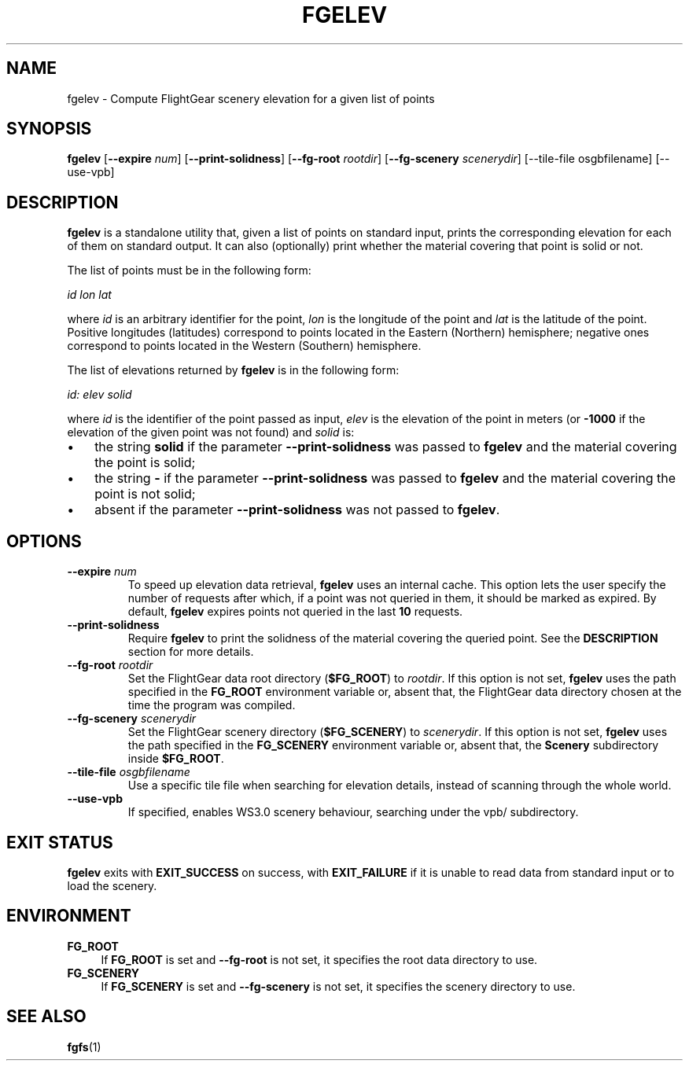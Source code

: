 .\" Copyright (C) 2017 Alessandro Menti
.\"
.\" This program is free software; you can redistribute it and/or
.\" modify it under the terms of the GNU General Public License
.\" as published by the Free Software Foundation; either version 2
.\" of the License, or (at your option) any later version.
.\"
.\" This program is distributed in the hope that it will be useful,
.\" but WITHOUT ANY WARRANTY; without even the implied warranty of
.\" MERCHANTABILITY or FITNESS FOR A PARTICULAR PURPOSE.  See the
.\" GNU General Public License for more details.
.\"
.\" You should have received a copy of the GNU General Public License
.\" along with this program; if not, write to the Free Software
.\" Foundation, Inc., 51 Franklin Street, Fifth Floor, Boston, MA  02110-1301, USA.
.\" Or try here: http://www.fsf.org/copyleft/gpl.html
.\"
.TH FGELEV 1 2020-11-15 FlightGear "FlightGear man pages"
.SH NAME
fgelev \- Compute FlightGear scenery elevation for a given list of points
.SH SYNOPSIS
\fBfgelev\fR [\fB\-\-expire\fR \fInum\fR] [\fB\-\-print\-solidness\fR]
[\fB\-\-fg\-root\fR \fIrootdir\fR] [\fB\-\-fg\-scenery\fR \fIscenerydir\fR]
[--tile-file osgbfilename] [--use-vpb]
.SH DESCRIPTION
.B fgelev
is a standalone utility that, given a list of points on standard input, prints
the corresponding elevation for each of them on standard output. It can also
(optionally) print whether the material covering that point is solid or not.

The list of points must be in the following form:

    \fIid lon lat\fR

where \fIid\fR is an arbitrary identifier for the point, \fIlon\fR is the
longitude of the point and \fIlat\fR is the latitude of the point. Positive
longitudes (latitudes) correspond to points located in the Eastern (Northern)
hemisphere; negative ones correspond to points located in the Western
(Southern) hemisphere.

The list of elevations returned by
.B fgelev
is in the following form:

    \fIid: elev solid\fR

where \fIid\fR is the identifier of the point passed as input, \fIelev\fR is
the elevation of the point in meters (or \fB-1000\fR if the elevation of the
given point was not found) and \fIsolid\fR is:
.IP \(bu 3
the string
.B solid
if the parameter
.B \-\-print\-solidness
was passed to
.B fgelev
and the material covering the point is solid;
.IP \(bu 3
the string
.B \-
if the parameter
.B \-\-print\-solidness
was passed to
.B fgelev
and the material covering the point is not solid;
.IP \(bu 3
absent if the parameter
.B \-\-print\-solidness
was not passed to \fBfgelev\fR.
.SH OPTIONS
.TP
\fB\-\-expire\fR \fInum\fR
To speed up elevation data retrieval,
.B fgelev
uses an internal cache. This option lets the user specify the number of
requests after which, if a point was not queried in them, it should be marked
as expired. By default,
.B fgelev
expires points not queried in the last \fB10\fR requests.
.TP
\fB\-\-print\-solidness\fR
Require
.B fgelev
to print the solidness of the material covering the queried point. See the
.B DESCRIPTION
section for more details.
.TP
\fB\-\-fg\-root\fR \fIrootdir\fR
Set the FlightGear data root directory (\fB$FG_ROOT\fR) to \fIrootdir\fR. If
this option is not set,
.B fgelev
uses the path specified in the
.B FG_ROOT
environment variable or, absent that, the FlightGear data directory chosen at
the time the program was compiled.
.TP
\fB\-\-fg\-scenery\fR \fIscenerydir\fR
Set the FlightGear scenery directory (\fB$FG_SCENERY\fR) to \fIscenerydir\fR.
If this option is not set,
.B fgelev
uses the path specified in the
.B FG_SCENERY
environment variable or, absent that, the
.B Scenery
subdirectory inside \fB$FG_ROOT\fR.
.TP
\fB\-\-tile\-file\fR \fIosgbfilename\fR
Use a specific tile file when searching for elevation details, instead
of scanning through the whole world.
.TP
\fB\-\-use\-vpb\fR
If specified, enables WS3.0 scenery behaviour, searching under the vpb/
subdirectory.
.SH "EXIT STATUS"
.B fgelev
exits with
.B EXIT_SUCCESS
on success, with
.B EXIT_FAILURE
if it is unable to read data from standard input or to load the scenery.
.SH ENVIRONMENT
.IP "\fBFG_ROOT\fR" 4
If
.B FG_ROOT
is set and
.B \-\-fg\-root
is not set, it specifies the root data directory to use.
.IP "\fBFG_SCENERY\fR" 4
If
.B FG_SCENERY
is set and
.B \-\-fg\-scenery
is not set, it specifies the scenery directory to use.
.SH "SEE ALSO"
.BR fgfs (1)
